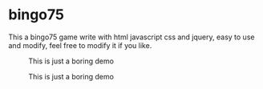 * bingo75
This a bingo75 game write with html javascript css and jquery, easy to use and modify, feel free to modify it if you like.

#+CAPTION: This is just a boring demo
#+NAME:   fig:1
[[./demo/demo1.gif]]
#+CAPTION: This is just a boring demo
#+NAME:   fig:2
[[./demo/demo2.gif]]
